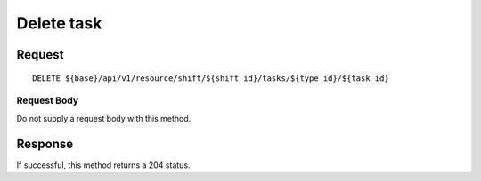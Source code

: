 ===========
Delete task
===========

Request
=======
::

  DELETE ${base}/api/v1/resource/shift/${shift_id}/tasks/${type_id}/${task_id}

Request Body
------------
Do not supply a request body with this method.

Response
========
If successful, this method returns a 204 status.
